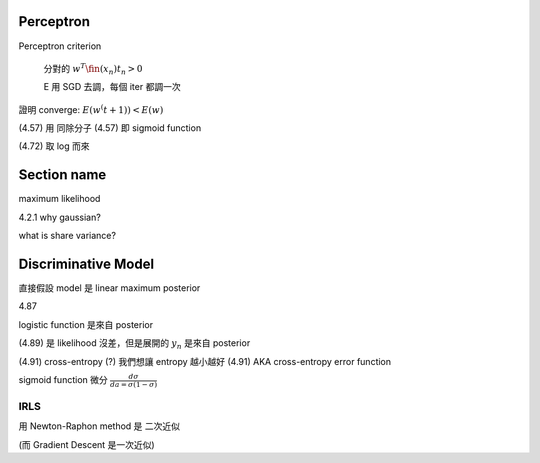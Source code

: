 

Perceptron
----------------------------------------------------------------------

Perceptron criterion

    分對的 :math:`w^T \fin(x_n) t_n > 0`

    E 用 SGD 去調，每個 iter 都調一次

證明 converge: :math:`E(w^(t+1)) < E(w)`

(4.57) 用 同除分子
(4.57) 即 sigmoid function

(4.72) 取 log 而來


Section name
----------------------------------------------------------------------

maximum likelihood

4.2.1 why gaussian?

what is share variance?


Discriminative Model
----------------------------------------------------------------------

直接假設 model 是 linear
maximum posterior


4.87

logistic function 是來自 posterior

(4.89) 是 likelihood 沒差，但是展開的 :math:`y_n` 是來自 posterior

(4.91) cross-entropy (?) 我們想讓 entropy 越小越好
(4.91) AKA cross-entropy error function


sigmoid function 微分 :math:`\frac{d\sigma}{da = \sigma(1-\sigma)}`


IRLS
++++++++++++++++++++++++++++++++++++++++++++++++++++++++++++

用 Newton-Raphon method
是 二次近似

(而 Gradient Descent 是一次近似)
